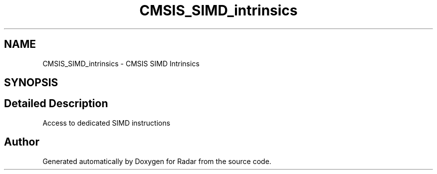 .TH "CMSIS_SIMD_intrinsics" 3 "Version 1.0.0" "Radar" \" -*- nroff -*-
.ad l
.nh
.SH NAME
CMSIS_SIMD_intrinsics \- CMSIS SIMD Intrinsics
.SH SYNOPSIS
.br
.PP
.SH "Detailed Description"
.PP 
Access to dedicated SIMD instructions 
.SH "Author"
.PP 
Generated automatically by Doxygen for Radar from the source code\&.
